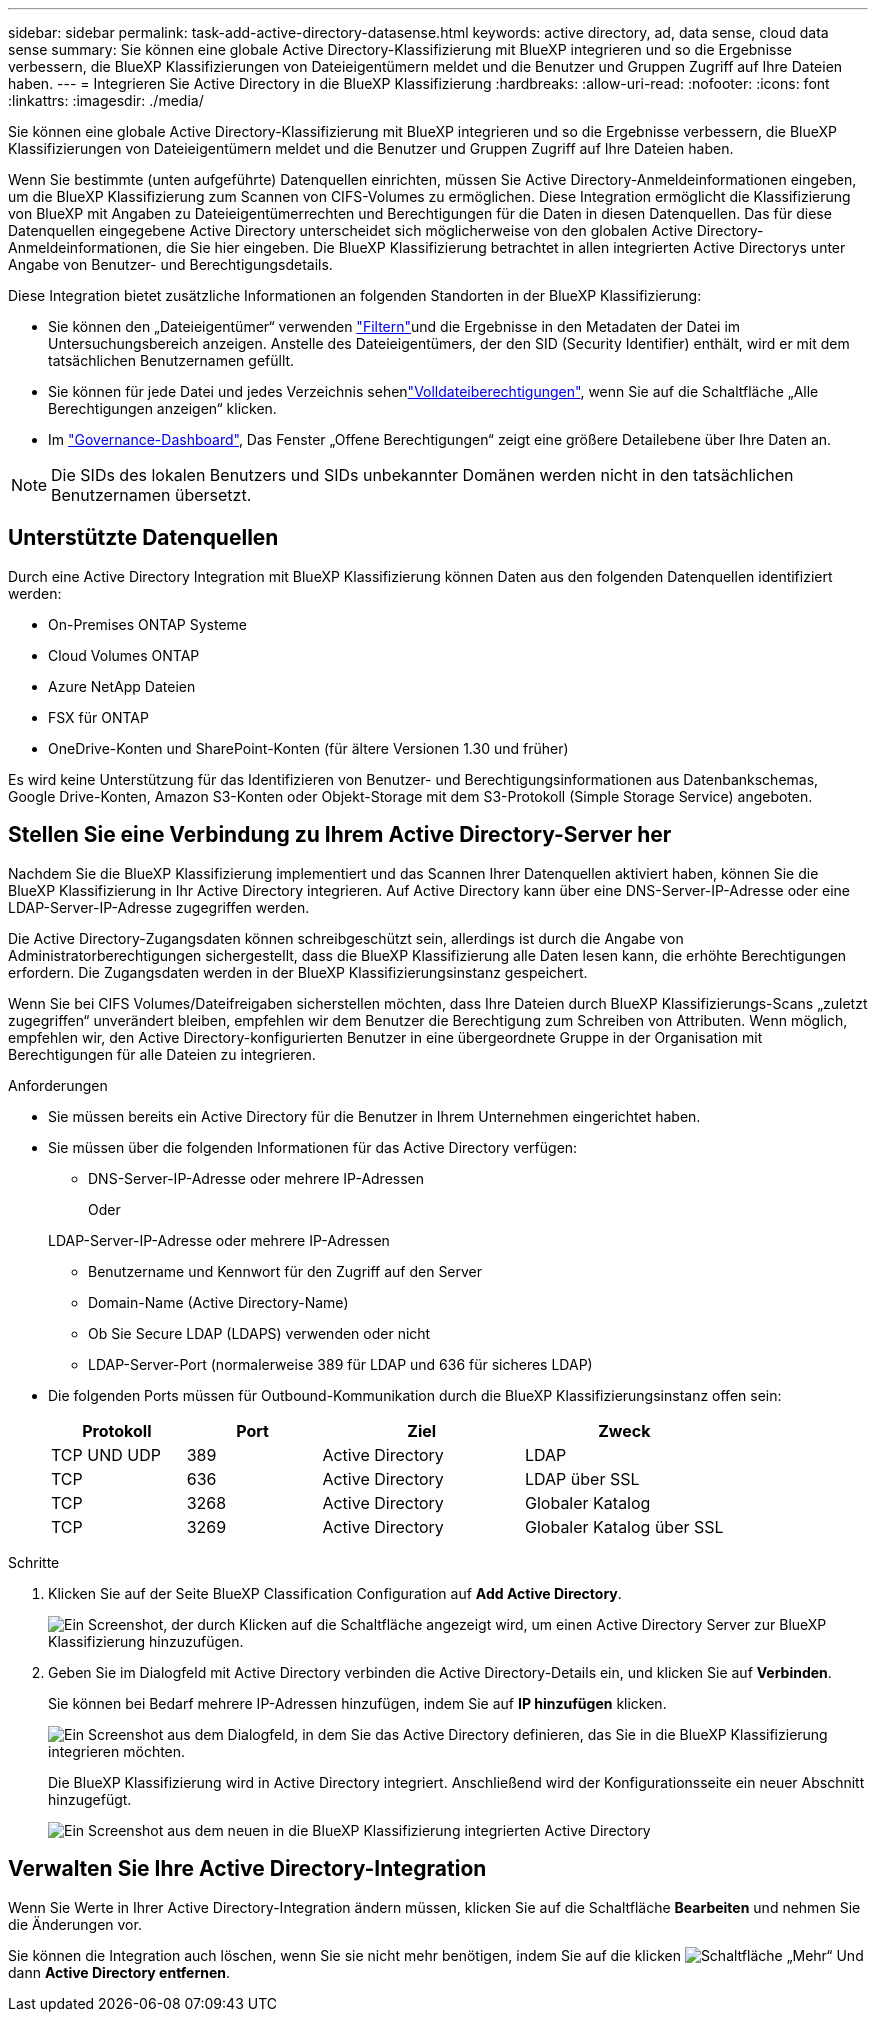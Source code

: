 ---
sidebar: sidebar 
permalink: task-add-active-directory-datasense.html 
keywords: active directory, ad, data sense, cloud data sense 
summary: Sie können eine globale Active Directory-Klassifizierung mit BlueXP integrieren und so die Ergebnisse verbessern, die BlueXP Klassifizierungen von Dateieigentümern meldet und die Benutzer und Gruppen Zugriff auf Ihre Dateien haben. 
---
= Integrieren Sie Active Directory in die BlueXP Klassifizierung
:hardbreaks:
:allow-uri-read: 
:nofooter: 
:icons: font
:linkattrs: 
:imagesdir: ./media/


[role="lead"]
Sie können eine globale Active Directory-Klassifizierung mit BlueXP integrieren und so die Ergebnisse verbessern, die BlueXP Klassifizierungen von Dateieigentümern meldet und die Benutzer und Gruppen Zugriff auf Ihre Dateien haben.

Wenn Sie bestimmte (unten aufgeführte) Datenquellen einrichten, müssen Sie Active Directory-Anmeldeinformationen eingeben, um die BlueXP Klassifizierung zum Scannen von CIFS-Volumes zu ermöglichen. Diese Integration ermöglicht die Klassifizierung von BlueXP mit Angaben zu Dateieigentümerrechten und Berechtigungen für die Daten in diesen Datenquellen. Das für diese Datenquellen eingegebene Active Directory unterscheidet sich möglicherweise von den globalen Active Directory-Anmeldeinformationen, die Sie hier eingeben. Die BlueXP Klassifizierung betrachtet in allen integrierten Active Directorys unter Angabe von Benutzer- und Berechtigungsdetails.

Diese Integration bietet zusätzliche Informationen an folgenden Standorten in der BlueXP Klassifizierung:

* Sie können den „Dateieigentümer“ verwenden link:task-investigate-data.html["Filtern"]und die Ergebnisse in den Metadaten der Datei im Untersuchungsbereich anzeigen. Anstelle des Dateieigentümers, der den SID (Security Identifier) enthält, wird er mit dem tatsächlichen Benutzernamen gefüllt.
* Sie können für jede Datei und jedes Verzeichnis sehenlink:task-investigate-data.html["Volldateiberechtigungen"], wenn Sie auf die Schaltfläche „Alle Berechtigungen anzeigen“ klicken.
* Im link:task-controlling-governance-data.html["Governance-Dashboard"], Das Fenster „Offene Berechtigungen“ zeigt eine größere Detailebene über Ihre Daten an.



NOTE: Die SIDs des lokalen Benutzers und SIDs unbekannter Domänen werden nicht in den tatsächlichen Benutzernamen übersetzt.



== Unterstützte Datenquellen

Durch eine Active Directory Integration mit BlueXP Klassifizierung können Daten aus den folgenden Datenquellen identifiziert werden:

* On-Premises ONTAP Systeme
* Cloud Volumes ONTAP
* Azure NetApp Dateien
* FSX für ONTAP
* OneDrive-Konten und SharePoint-Konten (für ältere Versionen 1.30 und früher)


Es wird keine Unterstützung für das Identifizieren von Benutzer- und Berechtigungsinformationen aus Datenbankschemas, Google Drive-Konten, Amazon S3-Konten oder Objekt-Storage mit dem S3-Protokoll (Simple Storage Service) angeboten.



== Stellen Sie eine Verbindung zu Ihrem Active Directory-Server her

Nachdem Sie die BlueXP Klassifizierung implementiert und das Scannen Ihrer Datenquellen aktiviert haben, können Sie die BlueXP Klassifizierung in Ihr Active Directory integrieren. Auf Active Directory kann über eine DNS-Server-IP-Adresse oder eine LDAP-Server-IP-Adresse zugegriffen werden.

Die Active Directory-Zugangsdaten können schreibgeschützt sein, allerdings ist durch die Angabe von Administratorberechtigungen sichergestellt, dass die BlueXP Klassifizierung alle Daten lesen kann, die erhöhte Berechtigungen erfordern. Die Zugangsdaten werden in der BlueXP Klassifizierungsinstanz gespeichert.

Wenn Sie bei CIFS Volumes/Dateifreigaben sicherstellen möchten, dass Ihre Dateien durch BlueXP Klassifizierungs-Scans „zuletzt zugegriffen“ unverändert bleiben, empfehlen wir dem Benutzer die Berechtigung zum Schreiben von Attributen. Wenn möglich, empfehlen wir, den Active Directory-konfigurierten Benutzer in eine übergeordnete Gruppe in der Organisation mit Berechtigungen für alle Dateien zu integrieren.

.Anforderungen
* Sie müssen bereits ein Active Directory für die Benutzer in Ihrem Unternehmen eingerichtet haben.
* Sie müssen über die folgenden Informationen für das Active Directory verfügen:
+
** DNS-Server-IP-Adresse oder mehrere IP-Adressen
+
Oder

+
LDAP-Server-IP-Adresse oder mehrere IP-Adressen

** Benutzername und Kennwort für den Zugriff auf den Server
** Domain-Name (Active Directory-Name)
** Ob Sie Secure LDAP (LDAPS) verwenden oder nicht
** LDAP-Server-Port (normalerweise 389 für LDAP und 636 für sicheres LDAP)


* Die folgenden Ports müssen für Outbound-Kommunikation durch die BlueXP Klassifizierungsinstanz offen sein:
+
[cols="20,20,30,30"]
|===
| Protokoll | Port | Ziel | Zweck 


| TCP UND UDP | 389 | Active Directory | LDAP 


| TCP | 636 | Active Directory | LDAP über SSL 


| TCP | 3268 | Active Directory | Globaler Katalog 


| TCP | 3269 | Active Directory | Globaler Katalog über SSL 
|===


.Schritte
. Klicken Sie auf der Seite BlueXP Classification Configuration auf *Add Active Directory*.
+
image:screenshot_compliance_integrate_active_directory.png["Ein Screenshot, der durch Klicken auf die Schaltfläche angezeigt wird, um einen Active Directory Server zur BlueXP Klassifizierung hinzuzufügen."]

. Geben Sie im Dialogfeld mit Active Directory verbinden die Active Directory-Details ein, und klicken Sie auf *Verbinden*.
+
Sie können bei Bedarf mehrere IP-Adressen hinzufügen, indem Sie auf *IP hinzufügen* klicken.

+
image:screenshot_compliance_active_directory_dialog.png["Ein Screenshot aus dem Dialogfeld, in dem Sie das Active Directory definieren, das Sie in die BlueXP Klassifizierung integrieren möchten."]

+
Die BlueXP Klassifizierung wird in Active Directory integriert. Anschließend wird der Konfigurationsseite ein neuer Abschnitt hinzugefügt.

+
image:screenshot_compliance_active_directory_added.png["Ein Screenshot aus dem neuen in die BlueXP Klassifizierung integrierten Active Directory"]





== Verwalten Sie Ihre Active Directory-Integration

Wenn Sie Werte in Ihrer Active Directory-Integration ändern müssen, klicken Sie auf die Schaltfläche *Bearbeiten* und nehmen Sie die Änderungen vor.

Sie können die Integration auch löschen, wenn Sie sie nicht mehr benötigen, indem Sie auf die klicken image:screenshot_gallery_options.gif["Schaltfläche „Mehr“"] Und dann *Active Directory entfernen*.

